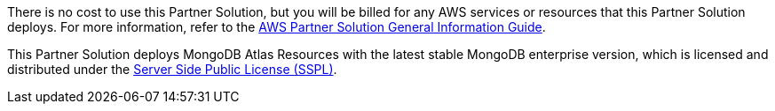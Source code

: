 // Include details about any licenses and how to sign up. Provide links as appropriate.

There is no cost to use this Partner Solution, but you will be billed for any AWS services or resources that this Partner Solution deploys. For more information, refer to the https://fwd.aws/rA69w?[AWS Partner Solution General Information Guide^].

This Partner Solution deploys MongoDB Atlas Resources with the latest stable MongoDB enterprise version, which is licensed and distributed under the https://www.mongodb.com/licensing/server-side-public-license[Server Side Public License (SSPL)^].